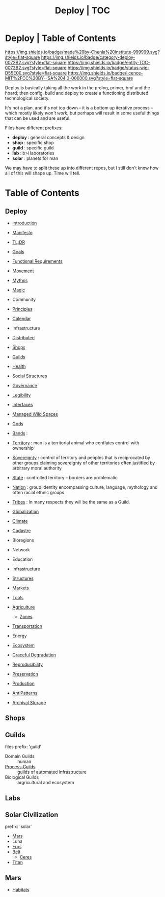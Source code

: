 #   -*- mode: org; fill-column: 60 -*-
#+STARTUP: showall
#+TITLE: Deploy | TOC
  :PROPERTIES:
  :CUSTOM_ID: 
  :Name:      /home/deerpig/proj/deerpig/deerpig-install/index.org
  :Created:   2016-08-20T16:40@Wat Phnom (11.5733N17-104.925295W)
  :ID:        5995dc73-91da-4940-bae1-efb75ce040d4 
  :VER:       551564519.675865969
  :GEO:       48P-491193-1287029-15
  :BXID:      proj:YGQ0-4582
  :Class:     primer deploy project
  :Entity:    toc
  :Status:    stub wip 
  :Licence:   MIT/CC BY-SA 4.0
  :END:

* Deploy | Table of Contents

[[https://img.shields.io/badge/made%20by-Chenla%20Institute-999999.svg?style=flat-square]]
[[https://img.shields.io/badge/category-deploy-0072B2.svg?style=flat-square]]
[[https://img.shields.io/badge/entity-TOC-0072B2.svg?style=flat-square]]
[[https://img.shields.io/badge/status-wip-D55E00.svg?style=flat-square]]
[[https://img.shields.io/badge/licence-MIT%2FCC%20BY--SA%204.0-000000.svg?style=flat-square]]


Deploy is basically taking all the work in the prolog,
primer, bmf and the hoard; then config, build and deploy to
create a functioning distributed technological society.

It's not a plan, and it's not top down -- it is a bottom up
iterative process -- which mostly likely /won't work/, but
perhaps will result in some useful things that can be used
and are useful.

Files have different prefixes:

  - *deploy* : general concepts & design
  - *shop*   : specific shop
  - *guild*  : specific guild
  - *lab*    : b>i laboratories
  - *solar*  : planets for man

We may have to split these up into different repos, but I
still don't know how all of this will shape up.  Time will tell.

* Table of Contents

** Deploy

 - [[./deploy-intro.org][Introduction]]
 - [[./deploy-manifesto.org][Manifesto]]

 - [[./deploy-tldr.org][TL;DR]]

 - [[./deploy-goals.org][Goals]]
 - [[./deploy-functional.org][Functional Requirements]]
 - [[./deploy-movement.org][Movement]]
 - [[./deploy-mythos.org][Mythos]]
 - [[./deploy-magic.org][Magic]]
 - Community
 - [[./deploy-principles.org][Principles]] 
 - [[./deploy-calendar.org][Calendar]]
 - Infrastructure
 - [[./deploy-distributed.org][Distributed]]
 - [[./deploy-shops.org][Shops]]
 - [[./deploy-guilds.org][Guilds]]
 - [[./deploy-health.org][Health]]
 - [[./deploy-social.org][Social Structures]]
 - [[./deploy-goverance.org][Governance]]
 - [[./deploy-legibility.org][Legibility]]
 - [[./deploy-interface.org][Interfaces]]

 - [[./deploy-managed-wild-spaces.org][Managed Wild Spaces]]

 - [[./deploy-gods.org][Gods]]


 - [[./social-bands.org][Bands]]       :
 - [[./social-territory.org][Territory]]   : man is a territorial animal who conflates
                 control with ownership
 - [[./social-sovereignty.org][Sovereignty]] : control of territory and peoples that is
                 reciprocated by other groups claiming sovereignty
                 of other territories often justified by
                 arbitrary moral authority
 - [[./social-state.org][State]]       : controlled territory -- borders are problematic
 - [[./social-nation.org][Nation]]      : group identity encompassing culture,
                 language, mythology and often racial ethnic
                 groups
 - [[./social-tribes.org][Tribes]]      : In many respects they will be the same as a Guild.

 - [[./deploy-globalization.org][Globalization]]
 - [[./deploy-climate.org][Climate]]

 - [[./social-cadastre.org][Cadastre]]

 - Bioregions
 - Network
 - Education
 - Infrastructure
 - [[./deploy-structures.org][Structures]]
 - [[./deploy-markets.org][Markets]]
 - [[./deploy-tools.org][Tools]]

 - [[./deploy-agriculture.org][Agriculture]]
   - [[./agro-zones.org][Zones]]

 - [[./deploy-transportation.org][Transportation]]


 - Energy
 - [[./deploy-ecosystem.org][Ecosystem]]
 - [[./deploy-degrade.org][Graceful Degradation]]
 - [[./deploy-reproducibility.org][Reproducibility]]

 - [[./deploy-preserve.org][Preservation]]

 - [[./deploy-production.org][Production]] 
 - [[./deploy-antilpatterns.org][AntiPatterns]]
 - [[./deploy-archival-storage.org][Archival Storage]]

** Shops
** Guilds
 files prefix: 'guild'

 - Domain  Guilds :: human
 - [[./guild-process.org][Process Guilds]] :: guilds of automated infrastructure
 - Biological Guilds    :: argricultural and ecosystem 

** Labs
** Solar Civilization
prefix: 'solar'

 - [[./solar-mars.org][Mars]]
 - Luna
 - [[./solar-eros.org][Eros]]
 - [[./solar-belt.org][Belt]]
   - [[./solar-ceres.org][Ceres]]
 - [[./solar-titan.org][Titan]]
** Mars

 - [[./mars-habitats.org][Habitats]]
